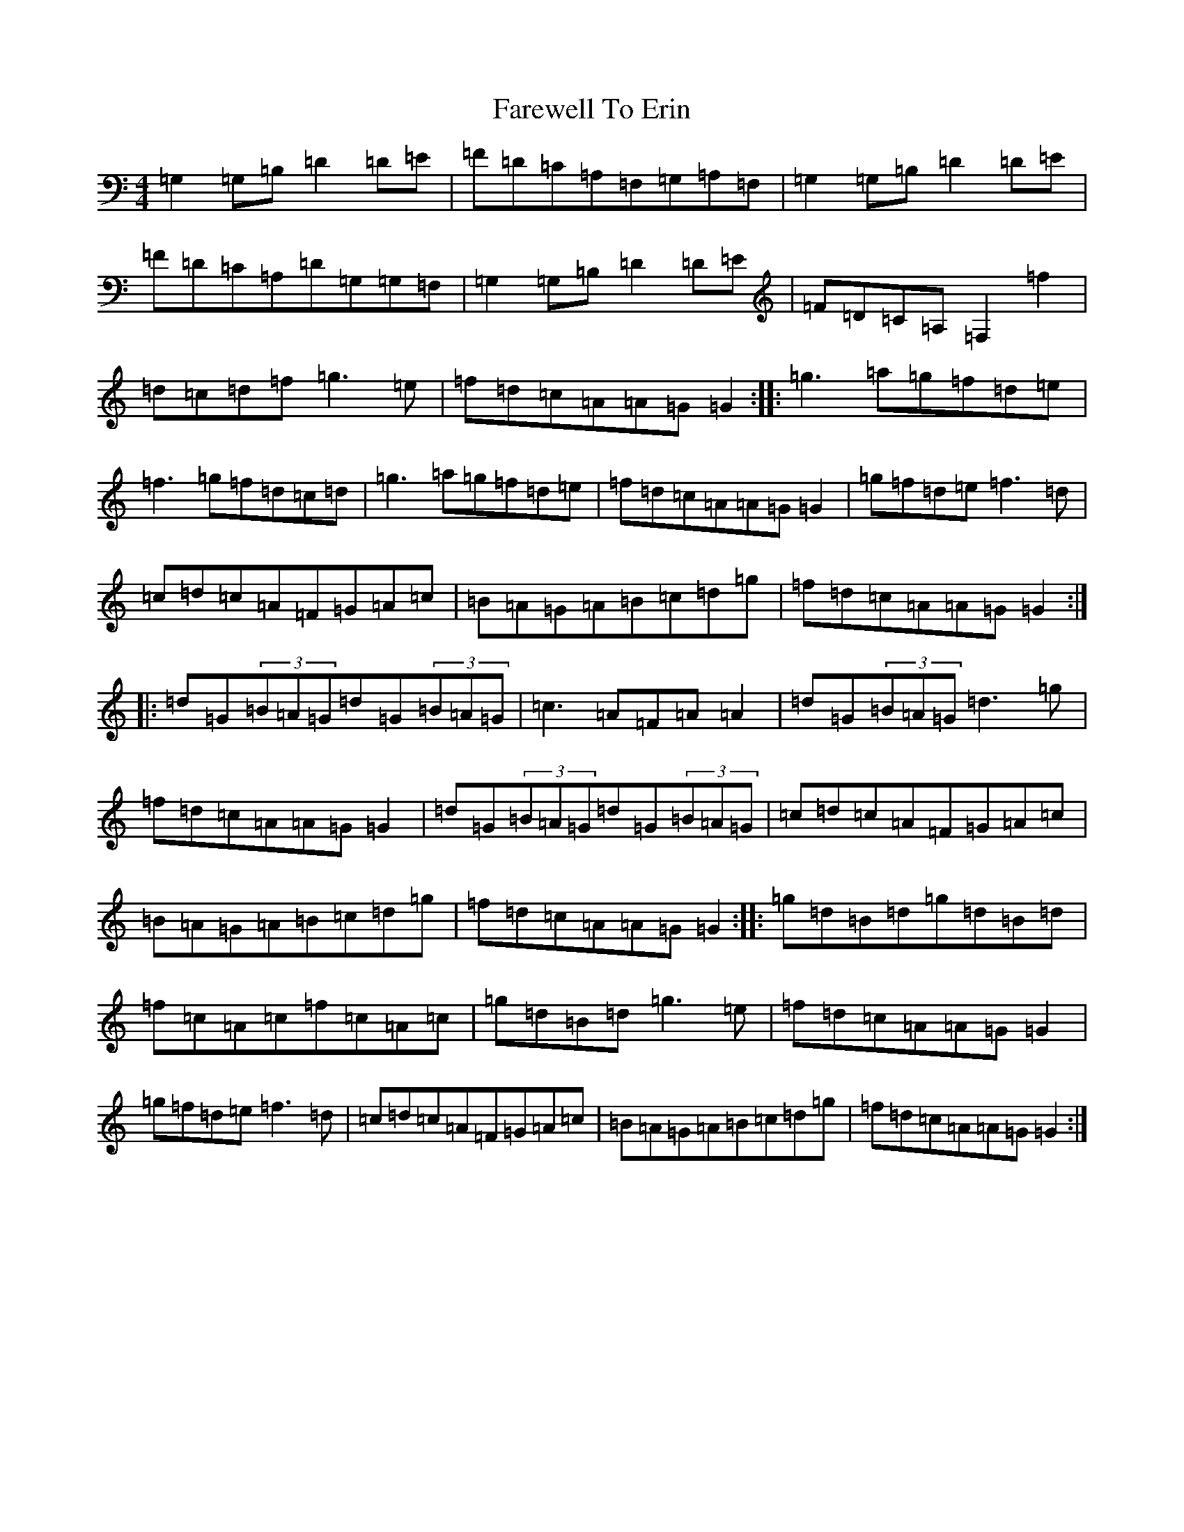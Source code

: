 X: 6472
T: Farewell To Erin
S: https://thesession.org/tunes/4403#setting17059
R: reel
M:4/4
L:1/8
K: C Major
=G,2=G,=B,=D2=D=E|=F=D=C=A,=F,=G,=A,=F,|=G,2=G,=B,=D2=D=E|=F=D=C=A,=D=G,=G,=F,|=G,2=G,=B,=D2=D=E|=F=D=C=A,=F,2=f2|=d=c=d=f=g3=e|=f=d=c=A=A=G=G2:||:=g3=a=g=f=d=e|=f3=g=f=d=c=d|=g3=a=g=f=d=e|=f=d=c=A=A=G=G2|=g=f=d=e=f3=d|=c=d=c=A=F=G=A=c|=B=A=G=A=B=c=d=g|=f=d=c=A=A=G=G2:||:=d=G(3=B=A=G=d=G(3=B=A=G|=c3=A=F=A=A2|=d=G(3=B=A=G=d3=g|=f=d=c=A=A=G=G2|=d=G(3=B=A=G=d=G(3=B=A=G|=c=d=c=A=F=G=A=c|=B=A=G=A=B=c=d=g|=f=d=c=A=A=G=G2:||:=g=d=B=d=g=d=B=d|=f=c=A=c=f=c=A=c|=g=d=B=d=g3=e|=f=d=c=A=A=G=G2|=g=f=d=e=f3=d|=c=d=c=A=F=G=A=c|=B=A=G=A=B=c=d=g|=f=d=c=A=A=G=G2:|